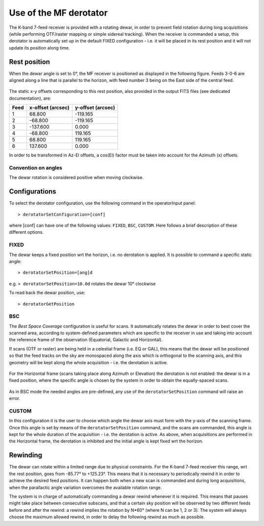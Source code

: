 ***********************
Use of the MF derotator
***********************

The K-band 7-feed receiver is provided with a rotating dewar, in order to 
prevent field rotation during long acquisitions (while performing OTF/raster 
mapping or simple sidereal tracking).
When the receiver is commanded a setup, this derotator is automatically set up 
in the default FIXED configuration - i.e. it will be placed in its rest 
position and it will not update its position along time.  

Rest position
=============

When the dewar angle is set to 0°, the MF receiver is positioned as 
displayed in the following figure. Feeds 3-0-6 are aligned along a line that
is parallel to the horizon, with feed number 3 being on the East side of the 
central feed. 

 
.. figure:: images/MF_RestPosition.png
   :scale: 100%
   :alt: Feed displacement in rest position
   :align: center

The static x-y offsets corresponding to this rest position, also 
provided in the output FITS files (see dedicated documentation), are:

==== ================= =================  
Feed x-offset (arcsec) y-offset (arcsec)
==== ================= =================
1    |     68.800          -119.165
2    |    -68.800          -119.165
3    |   -137.600             0.000
4    |    -68.800           119.165
5    |     68.800           119.165
6    |    137.600             0.000
==== ================= =================  

In order to be transformed in Az-El offsets, a cos(El) factor must be taken 
into account for the Azimuth (x) offsets.  

Convention on angles
--------------------

The dewar rotation is considered positive when moving clockwise. 


Configurations
==============

To select the derotator configuration, use the following command in the 
operatorInput panel:: 

    > derotatorSetConfiguration=[conf] 

where [conf] can have one of the following values: ``FIXED``, ``BSC``,
``CUSTOM``.
Here follows a brief description of these different options. 
 

FIXED
-----

The dewar keeps a fixed position wrt the horizon, i.e. no derotation is 
applied.
It is possible to command a specific static angle::

    > derotatorSetPosition=[ang]d

e.g. ``> derotatorSetPosition=10.0d`` rotates the dewar 10° clockwise 

To read back the dewar position, use::

    > derotatorGetPosition


BSC
---
The *Best Space Coverage* configuration is useful for scans. 
It automatically rotates the dewar in order to best cover the scanned area, 
according to system-defined parameters which are specific to the receiver in 
use and taking into account the reference frame of the observation (Equatorial, 
Galactic and Horizontal). 

If scans (OTF or raster) are being held in a celestial frame (i.e. EQ or GAL), 
this means that the dewar will be positioned so that the feed tracks on the 
sky are monospaced along the axis which is orthogonal to the scanning axis, and
this geometry will be kept along the whole acquisition - i.e. the derotation is
active. 

.. figure:: images/MF_BSC_RA-Dec.png
   :scale: 100%
   :alt: BCS in case of a RA scan
   :align: center 

For the Horizontal frame (scans taking place along Azimuth or Elevation) the 
derotation is not enabled: the dewar is in a fixed position, where the specific
angle is chosen by the system in order to obtain the equally-spaced scans. 

.. figure:: images/MF_BSC_Az-El.png
   :scale: 100%
   :alt: BCS in case of a Azimuth scan
   :align: center 

As in BSC mode the needed angles are pre-defined, any use of the 
``derotatorSetPosition`` command will raise an error. 


CUSTOM
------

In this configuration it is the user to choose which angle the dewar axis must
form with the y-axis of the scanning frame. 
Once this angle is set by means of the ``derotatorSetPosition`` command, and
the scans are commanded, this angle is kept for the whole duration of the 
acquisition - i.e. the derotation is active. 
As above, when acquisitions are performed in the Horizontal frame, the 
derotation is inhibited and the initial angle is kept fixed wrt the horizon. 



Rewinding
=========
The dewar can rotate within a limited range due to physical constraints.
For the K-band 7-feed receiver this range, wrt the rest position, goes from
-85.77° to +125.23°.  
This means that it is necessary to periodically rewind it in order to achieve
the desired feed positions. It can happen both when a new scan is commanded and 
during long acquisitions, when the parallactic angle variation overcomes the 
available rotation range. 

The system is in charge of automatically commanding a dewar rewind whenever it 
is required. This means that pauses might take place between consecutive 
subscans, and that a certain sky position will be observed by two
different feeds before and after the rewind: a rewind implies the
rotation by N*60° (where N can be 1, 2 or 3). The system will always choose the
maximum allowed rewind, in order to delay the following rewind as much as 
possible. 










